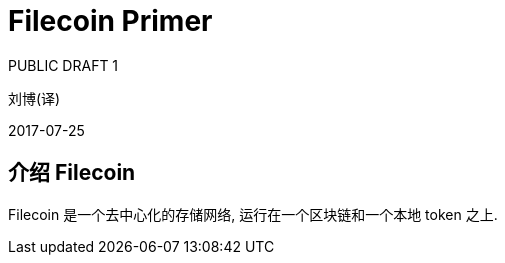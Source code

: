 = Filecoin Primer
PUBLIC DRAFT 1

刘博(译)

2017-07-25

== 介绍 Filecoin

Filecoin 是一个去中心化的存储网络, 运行在一个区块链和一个本地 token 之上.
